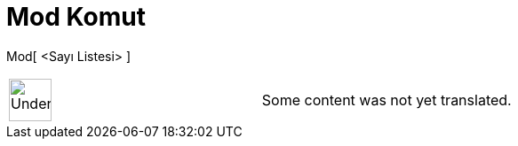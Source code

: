 = Mod Komut
:page-en: commands/Mode
ifdef::env-github[:imagesdir: /tr/modules/ROOT/assets/images]

Mod[ <Sayı Listesi> ]::

[width="100%",cols="50%,50%",]
|===
a|
image:48px-UnderConstruction.png[UnderConstruction.png,width=48,height=48]

|Some content was not yet translated.
|===
